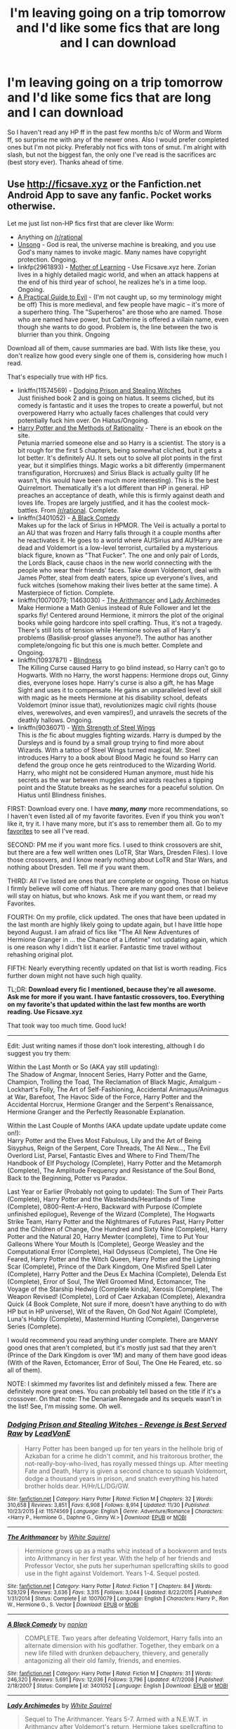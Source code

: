 #+TITLE: I'm leaving going on a trip tomorrow and I'd like some fics that are long and I can download

* I'm leaving going on a trip tomorrow and I'd like some fics that are long and I can download
:PROPERTIES:
:Author: Burning_M
:Score: 10
:DateUnix: 1481763961.0
:DateShort: 2016-Dec-15
:FlairText: Request
:END:
So I haven't read any HP ff in the past few months b/c of Worm and Worm ff, so surprise me with any of the newer ones. Also I would prefer completed ones but I'm not picky. Preferably not fics with tons of smut. I'm alright with slash, but not the biggest fan, the only one I've read is the sacrifices arc (best story ever). Thanks ahead of time.


** Use [[http://ficsave.xyz]] or the Fanfiction.net Android App to save any fanfic. Pocket works otherwise.

Let me just list non-HP fics first that are clever like Worm:

- Anything on [[/r/rational]]
- [[http://unsongbook.com/][Unsong]] - God is real, the universe machine is breaking, and you use God's many names to invoke magic. Many names have copyright protection. Ongoing.
- linkfp(2961893) - [[https://www.fictionpress.com/s/2961893/1/Mother-of-Learning][Mother of Learning]] - Use Ficsave.xyz here. Zorian lives in a highly detailed magic world, and when an attack happens at the end of his third year of school, he realizes he's in a time loop. Ongoing.
- [[https://practicalguidetoevil.wordpress.com/summary/][A Practical Guide to Evil]] - (I'm not caught up, so my terminology might be off) This is more medieval, and few people have magic -- it's more of a superhero thing. The "Superheros" are those who are named. Those who are named have power, but Catherine is offered a villain name, even though she wants to do good. Problem is, the line between the two is blurrier than you think. Ongoing

Download all of them, cause summaries are bad. With lists like these, you don't realize how good every single one of them is, considering how much I read.

That's especially true with HP fics.

- linkffn(11574569) - [[https://www.fanfiction.net/s/11574569/1/Dodging-Prison-and-Stealing-Witches-Revenge-is-Best-Served-Raw][Dodging Prison and Stealing Witches]]\\
  Just finished book 2 and is going on hiatus. It seems cliched, but its comedy is fantastic and it uses the tropes to create a powerful, but not overpowered Harry who actually faces challenges that could very potentially fuck him over. On Hiatus/Ongoing.
- [[http://hpmor.com/][Harry Potter and the Methods of Rationality]] - There is an ebook on the site.\\
  Petunia married someone else and so Harry is a scientist. The story is a bit rough for the first 5 chapters, being somewhat cliched, but it gets a lot better. It's definitely AU. It sets out to solve all plot points in the first year, but it simplifies things. Magic works a bit differently (impermanent transfiguration, Horcruxes) and Sirius Black is actually guilty (If he wasn't, this would have been much more interesting). This is the best Quirrelmort. Thematically it's a lot different than HP in general. HP preaches an acceptance of death, while this is firmly against death and loves life. Tropes are largely justified, and it has the coolest mock-battles. From [[/r/rational]]. Complete.
- linkffn(3401052) - [[https://www.fanfiction.net/s/3401052/1/A-Black-Comedy][A Black Comedy]]\\
  Makes up for the lack of Sirius in HPMOR. The Veil is actually a portal to an AU that was frozen and Harry falls through it a couple months after he reactivates it. He goes to a world where AU!Sirius and AU!Harry are dead and Voldemort is a low-level terrorist, curtailed by a mysterious black figure, known as "That Fucker". The one and only pair of Lords, the Lords Black, cause chaos in the new world connecting with the people who wear their friends' faces. Take down Voldemort, deal with James Potter, steal from death eaters, spice up everyone's lives, and fuck witches (somehow making their lives better at the same time). A Masterpiece of fiction. Complete.
- linkffn(10070079; 11463030) - [[https://www.fanfiction.net/s/10070079/1/The-Arithmancer][The Arithmancer]] and [[https://www.fanfiction.net/s/11463030/1/Lady-Archimedes][Lady Archimedes]]\\
  Make Hermione a Math Genius instead of Rule Follower and let the sparks fly! Centered around Hermione, it mirrors the plot of the original books while going hardcore into spell crafting. Thus, it's not a tragedy. There's still lots of tension while Hermione solves all of Harry's problems (Basilisk-proof glasses anyone?). The author has another complete/ongoing fic but this one is much better. Complete and Ongoing.
- linkffn(10937871) - [[https://www.fanfiction.net/s/10937871/1/Blindness][Blindness]]\\
  The Killing Curse caused Harry to go blind instead, so Harry can't go to Hogwarts. With no Harry, the worst happens: Hermione drops out, Ginny dies, everyone loses hope. Harry's curse is also a gift, he has Mage Sight and uses it to compensate. He gains an unparalleled level of skill with magic as he meets Hermione at his disability school, defeats Voldemort (minor issue that), revolutionizes magic civil rights (house elves, werewolves, and even vampires!), and unravels the secrets of the deathly hallows. Ongoing.
- linkffn(9036071) - [[https://www.fanfiction.net/s/9036071/1/With-Strength-of-Steel-Wings][With Strength of Steel Wings]]\\
  This is /the/ fic about muggles fighting wizards. Harry is dumped by the Dursleys and is found by a small group trying to find more about Wizards. With a tattoo of Steel Wings turned magical, Mr. Steel introduces Harry to a book about Blood Magic he found so Harry can defend the group once he gets reintroduced to the Wizarding World. Harry, who might not be considered Human anymore, must hide his secrets as the war between muggles and wizards reaches a tipping point and the Statute breaks as he searches for a peaceful solution. On Hiatus until Blindness finishes.

FIRST: Download every one. I have */many, many/* more recommendations, so I haven't even listed all of my favorite favorites. Even if you think you won't like it, try it. I have many more, but it's ass to remember them all. Go to my [[https://www.fanfiction.net/%7Egreen0photon][favorites]] to see all I've read.

SECOND: PM me if you want more fics. I used to think crossovers are shit, but there are a few well written ones (LoTR, Star Wars, Dresden Files). I love those crossovers, and I know nearly nothing about LoTR and Star Wars, and nothing about Dresden. Tell me if you want them.

THIRD: All I've listed are ones that are complete or ongoing. Those on hiatus I firmly believe will come off hiatus. There are many good ones that I believe will stay on hiatus, but who knows. Ask me if you want them, or read my Favorites.

FOURTH: On my profile, click updated. The ones that have been updated in the last month are highly likely going to update again, but I have little hope beyond August. I am afraid of fics like "The All New Adventures of Hermione Granger in ... the Chance of a Lifetime" not updating again, which is one reason why I didn't list it earlier. Fantastic time travel without rehashing original plot.

FIFTH: Nearly everything recently updated on that list is worth reading. Fics further down might not have such high quality.

TL;DR: *Download every fic I mentioned, because they're all awesome. Ask me for more if you want. I have fantastic crossovers, too. Everything on my favorite's that updated within the last few months are worth reading. Use Ficsave.xyz*

That took way too much time. Good luck!

--------------

Edit: Just writing names if those don't look interesting, although I do suggest you try them:

Within the Last Month or So (AKA yay still updating):\\
The Shadow of Angmar, Innocent Series, Harry Potter and the Game, Champion, Trolling the Toad, The Reclamation of Black Magic, Amalgum - Lockhart's Folly, The Art of Self-Fashioning, Accidental Animagus/Animagus at War, Barefoot, The Havoc Side of the Force, Harry Potter and the Accidental Horcrux, Hermione Granger and the Serpent's Renaissance, Hermione Granger and the Perfectly Reasonable Explanation.

Within the Last Couple of Months (AKA update update update update come on!):\\
Harry Potter and the Elves Most Fabulous, Lily and the Art of Being Sisyphus, Reign of the Serpent, Core Threads, The All New..., The Evil Overlord List, Parsel, Fantastic Elves and Where to Find Them/The Handbook of Elf Psychology (Complete), Harry Potter and the Metamorph (Complete), The Amplitude Frequency and Resistance of the Soul Bond, Back to the Beginning, Potter vs Paradox.

Last Year or Earlier (Probably not going to update): The Sum of Their Parts (Complete), Harry Potter and the Wastelands/Heartlands of Time (Complete), 0800-Rent-A-Hero, Backward with Purpose (Complete unfinished epilogue), Revenge of the Wizard (Complete), The Hogwarts Strike Team, Harry Potter and the Nightmares of Futures Past, Harry Potter and the Children of Change, One Hundred and Sixty Nine (Complete), Harry Potter and the Natural 20, Harry Mewter (complete), Time to Put Your Galleons Where Your Mouth Is (Complete), George Weasley and the Computational Error (Complete), Hail Odysseus (Complete), The One He Feared, Harry Potter and the Witch Queen, Harry Potter and the Lightning Scar (Complete), Prince of the Dark Kingdom, One Misfired Spell Later (Complete), Harry Potter and the Deus Ex Machina (Complete), Delenda Est (Complete), Error of Soul, The Well Groomed Mind, Ectomancer, The Voyage of the Starship Hedwig (Complete kinda), Xerosis (Complete), The Weapon Revised! (Complete), Lord of Caer Azkaban (Complete), Alexandra Quick (4 Book Complete, Not sure if more, doesn't have anything to do with HP but in HP universe), Wit of the Raven, Oh God Not Again! (Complete), Luna's Hubby (Complete), Mastermind Hunting (Complete), Dangerverse Series (Complete).

I would recommend you read anything under complete. There are MANY good ones that aren't completed, but it's mostly just sad that they aren't (Prince of the Dark Kingdom is over 1M) and many of them have good ideas (With of the Raven, Ectomancer, Error of Soul, The One He Feared, etc. so all of them).

NOTE: I skimmed my favorites list and definitely missed a few. There are definitely more great ones. You can probably tell based on the title if it's a crossover. On that note: The Denarian Renegade and its sequels wasn't in the list! See, I'm missing some. Oh well.
:PROPERTIES:
:Author: Green0Photon
:Score: 6
:DateUnix: 1481780928.0
:DateShort: 2016-Dec-15
:END:

*** [[http://www.fanfiction.net/s/11574569/1/][*/Dodging Prison and Stealing Witches - Revenge is Best Served Raw/*]] by [[https://www.fanfiction.net/u/6791440/LeadVonE][/LeadVonE/]]

#+begin_quote
  Harry Potter has been banged up for ten years in the hellhole brig of Azkaban for a crime he didn't commit, and his traitorous brother, the not-really-boy-who-lived, has royally messed things up. After meeting Fate and Death, Harry is given a second chance to squash Voldemort, dodge a thousand years in prison, and snatch everything his hated brother holds dear. H/Hr/LL/DG/GW.
#+end_quote

^{/Site/: [[http://www.fanfiction.net/][fanfiction.net]] *|* /Category/: Harry Potter *|* /Rated/: Fiction M *|* /Chapters/: 32 *|* /Words/: 310,658 *|* /Reviews/: 3,851 *|* /Favs/: 6,908 *|* /Follows/: 8,914 *|* /Updated/: 11/30 *|* /Published/: 10/23/2015 *|* /id/: 11574569 *|* /Language/: English *|* /Genre/: Adventure/Romance *|* /Characters/: <Harry P., Hermione G., Daphne G., Ginny W.> *|* /Download/: [[http://www.ff2ebook.com/old/ffn-bot/index.php?id=11574569&source=ff&filetype=epub][EPUB]] or [[http://www.ff2ebook.com/old/ffn-bot/index.php?id=11574569&source=ff&filetype=mobi][MOBI]]}

--------------

[[http://www.fanfiction.net/s/10070079/1/][*/The Arithmancer/*]] by [[https://www.fanfiction.net/u/5339762/White-Squirrel][/White Squirrel/]]

#+begin_quote
  Hermione grows up as a maths whiz instead of a bookworm and tests into Arithmancy in her first year. With the help of her friends and Professor Vector, she puts her superhuman spellcrafting skills to good use in the fight against Voldemort. Years 1-4. Sequel posted.
#+end_quote

^{/Site/: [[http://www.fanfiction.net/][fanfiction.net]] *|* /Category/: Harry Potter *|* /Rated/: Fiction T *|* /Chapters/: 84 *|* /Words/: 529,129 *|* /Reviews/: 3,636 *|* /Favs/: 3,315 *|* /Follows/: 3,044 *|* /Updated/: 8/22/2015 *|* /Published/: 1/31/2014 *|* /Status/: Complete *|* /id/: 10070079 *|* /Language/: English *|* /Characters/: Harry P., Ron W., Hermione G., S. Vector *|* /Download/: [[http://www.ff2ebook.com/old/ffn-bot/index.php?id=10070079&source=ff&filetype=epub][EPUB]] or [[http://www.ff2ebook.com/old/ffn-bot/index.php?id=10070079&source=ff&filetype=mobi][MOBI]]}

--------------

[[http://www.fanfiction.net/s/3401052/1/][*/A Black Comedy/*]] by [[https://www.fanfiction.net/u/649528/nonjon][/nonjon/]]

#+begin_quote
  COMPLETE. Two years after defeating Voldemort, Harry falls into an alternate dimension with his godfather. Together, they embark on a new life filled with drunken debauchery, thievery, and generally antagonizing all their old family, friends, and enemies.
#+end_quote

^{/Site/: [[http://www.fanfiction.net/][fanfiction.net]] *|* /Category/: Harry Potter *|* /Rated/: Fiction M *|* /Chapters/: 31 *|* /Words/: 246,320 *|* /Reviews/: 5,691 *|* /Favs/: 12,036 *|* /Follows/: 3,796 *|* /Updated/: 4/7/2008 *|* /Published/: 2/18/2007 *|* /Status/: Complete *|* /id/: 3401052 *|* /Language/: English *|* /Download/: [[http://www.ff2ebook.com/old/ffn-bot/index.php?id=3401052&source=ff&filetype=epub][EPUB]] or [[http://www.ff2ebook.com/old/ffn-bot/index.php?id=3401052&source=ff&filetype=mobi][MOBI]]}

--------------

[[http://www.fanfiction.net/s/11463030/1/][*/Lady Archimedes/*]] by [[https://www.fanfiction.net/u/5339762/White-Squirrel][/White Squirrel/]]

#+begin_quote
  Sequel to The Arithmancer. Years 5-7. Armed with a N.E.W.T. in Arithmancy after Voldemort's return, Hermione takes spellcrafting to new heights and must push the bounds of magic itself to help Harry defeat his enemy once and for all.
#+end_quote

^{/Site/: [[http://www.fanfiction.net/][fanfiction.net]] *|* /Category/: Harry Potter *|* /Rated/: Fiction T *|* /Chapters/: 36 *|* /Words/: 257,992 *|* /Reviews/: 1,960 *|* /Favs/: 1,986 *|* /Follows/: 2,865 *|* /Updated/: 12/10 *|* /Published/: 8/22/2015 *|* /id/: 11463030 *|* /Language/: English *|* /Characters/: Harry P., Hermione G., George W., Ginny W. *|* /Download/: [[http://www.ff2ebook.com/old/ffn-bot/index.php?id=11463030&source=ff&filetype=epub][EPUB]] or [[http://www.ff2ebook.com/old/ffn-bot/index.php?id=11463030&source=ff&filetype=mobi][MOBI]]}

--------------

[[http://www.fanfiction.net/s/9036071/1/][*/With Strength of Steel Wings/*]] by [[https://www.fanfiction.net/u/717542/AngelaStarCat][/AngelaStarCat/]]

#+begin_quote
  A young Harry Potter, abandoned on the streets, is taken in by a man with a mysterious motive. When his new muggle tattoo suddenly animates, he is soon learning forbidden magic and planning to infiltrate the wizarding world on behalf of the "ordinary" people. But nothing is ever that black and white. (Runes, Blood Magic, Parseltongue, Slytherin!Harry) (SEE NOTE 1st Chapter)
#+end_quote

^{/Site/: [[http://www.fanfiction.net/][fanfiction.net]] *|* /Category/: Harry Potter *|* /Rated/: Fiction M *|* /Chapters/: 38 *|* /Words/: 719,300 *|* /Reviews/: 1,829 *|* /Favs/: 2,838 *|* /Follows/: 3,252 *|* /Updated/: 6/4/2015 *|* /Published/: 2/22/2013 *|* /id/: 9036071 *|* /Language/: English *|* /Genre/: Adventure/Angst *|* /Characters/: Harry P., Hermione G., Draco M., Fawkes *|* /Download/: [[http://www.ff2ebook.com/old/ffn-bot/index.php?id=9036071&source=ff&filetype=epub][EPUB]] or [[http://www.ff2ebook.com/old/ffn-bot/index.php?id=9036071&source=ff&filetype=mobi][MOBI]]}

--------------

[[http://www.fictionpress.com/s/2961893/1/][*/Mother of Learning/*]] by [[https://www.fictionpress.com/u/804592/nobody103][/nobody103/]]

#+begin_quote
  Zorian, a mage in training, only wanted to finish his education in peace. Now he struggles to find answers as he finds himself repeatedly reliving the same month. 'Groundhog's day' style setup in a fantasy world.
#+end_quote

^{/Site/: [[http://www.fictionpress.com/][FictionPress]] *|* /Category/: Fantasy *|* /Rated/: Fiction T *|* /Chapters/: 62 *|* /Words/: 461,593 *|* /Reviews/: 2,907 *|* /Favs/: 2,308 *|* /Follows/: 2,965 *|* /Updated/: 12/4 *|* /Published/: 10/17/2011 *|* /id/: 2961893 *|* /Language/: English *|* /Genre/: Adventure/Mystery *|* /Download/: [[http://ficsave.com/?story_url=https://www.fictionpress.com/s/2961893&format=epub&auto_download=yes][EPUB]] or [[http://ficsave.com/?story_url=https://www.fictionpress.com/s/2961893&format=mobi&auto_download=yes][MOBI]]}

--------------

*FanfictionBot*^{1.4.0} *|* [[[https://github.com/tusing/reddit-ffn-bot/wiki/Usage][Usage]]] | [[[https://github.com/tusing/reddit-ffn-bot/wiki/Changelog][Changelog]]] | [[[https://github.com/tusing/reddit-ffn-bot/issues/][Issues]]] | [[[https://github.com/tusing/reddit-ffn-bot/][GitHub]]] | [[[https://www.reddit.com/message/compose?to=tusing][Contact]]]

^{/New in this version: Slim recommendations using/ ffnbot!slim! /Thread recommendations using/ linksub(thread_id)!}
:PROPERTIES:
:Author: FanfictionBot
:Score: 2
:DateUnix: 1481780954.0
:DateShort: 2016-Dec-15
:END:


*** [[http://www.fanfiction.net/s/10937871/1/][*/Blindness/*]] by [[https://www.fanfiction.net/u/717542/AngelaStarCat][/AngelaStarCat/]]

#+begin_quote
  Harry Potter is not standing up in his crib when the Killing Curse strikes him, and the cursed scar has far more terrible consequences. But some souls will not be broken by horrible circumstance. Some people won't let the world drag them down. Strong men rise from such beginnings, and powerful gifts can be gained in terrible curses. (HP/HG, Scientist!Harry)
#+end_quote

^{/Site/: [[http://www.fanfiction.net/][fanfiction.net]] *|* /Category/: Harry Potter *|* /Rated/: Fiction M *|* /Chapters/: 28 *|* /Words/: 215,144 *|* /Reviews/: 2,645 *|* /Favs/: 6,666 *|* /Follows/: 7,954 *|* /Updated/: 10/20 *|* /Published/: 1/1/2015 *|* /id/: 10937871 *|* /Language/: English *|* /Genre/: Adventure/Friendship *|* /Characters/: Harry P., Hermione G. *|* /Download/: [[http://www.ff2ebook.com/old/ffn-bot/index.php?id=10937871&source=ff&filetype=epub][EPUB]] or [[http://www.ff2ebook.com/old/ffn-bot/index.php?id=10937871&source=ff&filetype=mobi][MOBI]]}

--------------

*FanfictionBot*^{1.4.0} *|* [[[https://github.com/tusing/reddit-ffn-bot/wiki/Usage][Usage]]] | [[[https://github.com/tusing/reddit-ffn-bot/wiki/Changelog][Changelog]]] | [[[https://github.com/tusing/reddit-ffn-bot/issues/][Issues]]] | [[[https://github.com/tusing/reddit-ffn-bot/][GitHub]]] | [[[https://www.reddit.com/message/compose?to=tusing][Contact]]]

^{/New in this version: Slim recommendations using/ ffnbot!slim! /Thread recommendations using/ linksub(thread_id)!}
:PROPERTIES:
:Author: FanfictionBot
:Score: 1
:DateUnix: 1481780958.0
:DateShort: 2016-Dec-15
:END:


*** I am leaving for a trip in 4 hours, by the titles you recommended that I have read I will be trying all of these when I have time. thank you!
:PROPERTIES:
:Author: darkcloud5554
:Score: 1
:DateUnix: 1481795140.0
:DateShort: 2016-Dec-15
:END:


*** Blindness is really interesting. It's one of those Fics that seem really unqiue... Having Harry not even go to Hogwarts is ballsy.
:PROPERTIES:
:Author: Deathcrow
:Score: 1
:DateUnix: 1481811744.0
:DateShort: 2016-Dec-15
:END:


*** You are a very good person thank you. You are really helping me out.
:PROPERTIES:
:Author: Burning_M
:Score: 1
:DateUnix: 1481818571.0
:DateShort: 2016-Dec-15
:END:


** [[https://www.fanfiction.net/s/11191235/86/Harry-Potter-and-the-Prince-of-Slytherin][Harry Potter and the Prince of Slytherin]] - infamous for being bad during Year 1 and utterly fantastic during Year 2, if your flight is long enough, you'll be able to get through the bad part in one go. (Years 1+2 completed, 3 in progress)

[[https://www.fanfiction.net/s/3979062/1/Hogwarts-Houses-Divided][Hogwarts Houses Divided]] - an oldie but goodie. Teddy Lupin's first year at Hogwarts, and really does a good job of capturing the playfullness of the first 3 Harry Potter books. (Completed)
:PROPERTIES:
:Author: JoseElEntrenador
:Score: 2
:DateUnix: 1481780831.0
:DateShort: 2016-Dec-15
:END:


** The Broken Victory by Kate Lynn This is about a young Tom Riddles life and what turned him into the evil wizard that we all know. Very well done and amazing. I hate first person fanfics. I loved this one!

Camera do by MillieJoan This is a SS/HG fic. Snape has to teach Hermione to Occlude in the hopes Harry will actually pick it up this time when she teaches him. Mostly canon. My fav fic of this pairing (virtually zero fluff except a couple wayyyy later and they are brief)
:PROPERTIES:
:Author: Summerhlm
:Score: 1
:DateUnix: 1482206068.0
:DateShort: 2016-Dec-20
:END:
